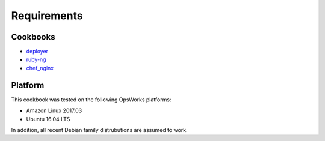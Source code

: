Requirements
============

Cookbooks
---------

-  `deployer`_
-  `ruby-ng`_
-  `chef_nginx`_

Platform
--------

This cookbook was tested on the following OpsWorks platforms:

-  Amazon Linux 2017.03
-  Ubuntu 16.04 LTS

In addition, all recent Debian family distrubutions are assumed to work.

.. _deployer: https://supermarket.chef.io/cookbooks/deployer
.. _ruby-ng: https://supermarket.chef.io/cookbooks/ruby-ng
.. _chef_nginx: https://github.com/chef-cookbooks/chef_nginx
